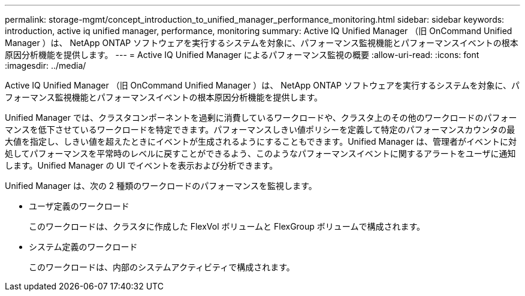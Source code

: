 ---
permalink: storage-mgmt/concept_introduction_to_unified_manager_performance_monitoring.html 
sidebar: sidebar 
keywords: introduction, active iq unified manager, performance, monitoring 
summary: Active IQ Unified Manager （旧 OnCommand Unified Manager ）は、 NetApp ONTAP ソフトウェアを実行するシステムを対象に、パフォーマンス監視機能とパフォーマンスイベントの根本原因分析機能を提供します。 
---
= Active IQ Unified Manager によるパフォーマンス監視の概要
:allow-uri-read: 
:icons: font
:imagesdir: ../media/


[role="lead"]
Active IQ Unified Manager （旧 OnCommand Unified Manager ）は、 NetApp ONTAP ソフトウェアを実行するシステムを対象に、パフォーマンス監視機能とパフォーマンスイベントの根本原因分析機能を提供します。

Unified Manager では、クラスタコンポーネントを過剰に消費しているワークロードや、クラスタ上のその他のワークロードのパフォーマンスを低下させているワークロードを特定できます。パフォーマンスしきい値ポリシーを定義して特定のパフォーマンスカウンタの最大値を指定し、しきい値を超えたときにイベントが生成されるようにすることもできます。Unified Manager は、管理者がイベントに対処してパフォーマンスを平常時のレベルに戻すことができるよう、このようなパフォーマンスイベントに関するアラートをユーザに通知します。Unified Manager の UI でイベントを表示および分析できます。

Unified Manager は、次の 2 種類のワークロードのパフォーマンスを監視します。

* ユーザ定義のワークロード
+
このワークロードは、クラスタに作成した FlexVol ボリュームと FlexGroup ボリュームで構成されます。

* システム定義のワークロード
+
このワークロードは、内部のシステムアクティビティで構成されます。


